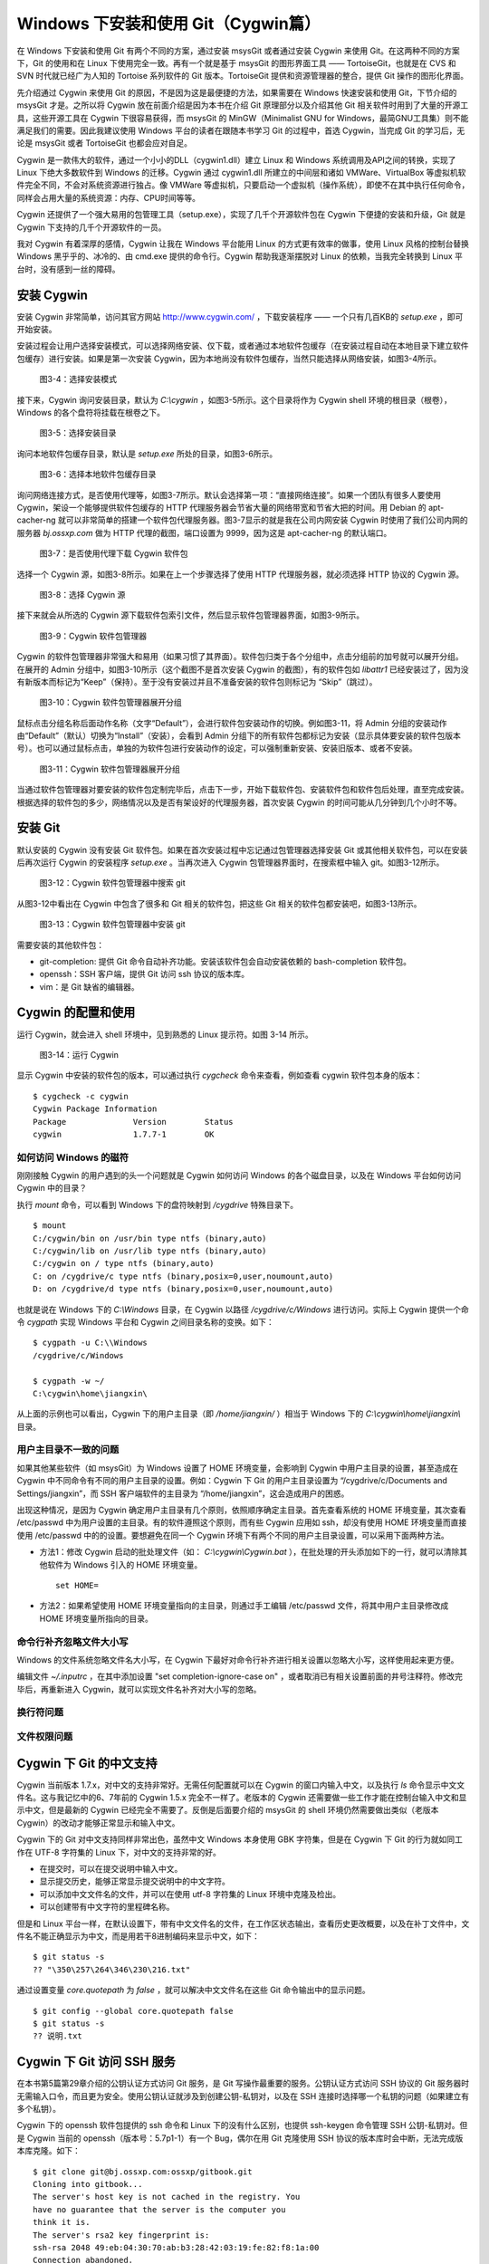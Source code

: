Windows 下安装和使用 Git（Cygwin篇）
=====================================

在 Windows 下安装和使用 Git 有两个不同的方案，通过安装 msysGit 或者通过安装 Cygwin 来使用 Git。在这两种不同的方案下，Git 的使用和在 Linux 下使用完全一致。再有一个就是基于 msysGit 的图形界面工具 —— TortoiseGit，也就是在 CVS 和 SVN 时代就已经广为人知的 Tortoise 系列软件的 Git 版本。TortoiseGit 提供和资源管理器的整合，提供 Git 操作的图形化界面。

先介绍通过 Cygwin 来使用 Git 的原因，不是因为这是最便捷的方法，如果需要在 Windows 快速安装和使用 Git，下节介绍的 msysGit 才是。之所以将 Cygwin 放在前面介绍是因为本书在介绍 Git 原理部分以及介绍其他 Git 相关软件时用到了大量的开源工具，这些开源工具在 Cygwin 下很容易获得，而 msysGit 的 MinGW（Minimalist GNU for Windows，最简GNU工具集）则不能满足我们的需要。因此我建议使用 Windows 平台的读者在跟随本书学习 Git 的过程中，首选 Cygwin，当完成 Git 的学习后，无论是 msysGit 或者 TortoiseGit 也都会应对自足。

Cygwin 是一款伟大的软件，通过一个小小的DLL（cygwin1.dll）建立 Linux 和 Windows 系统调用及API之间的转换，实现了 Linux 下绝大多数软件到 Windows 的迁移。Cygwin 通过 cygwin1.dll 所建立的中间层和诸如 VMWare、VirtualBox 等虚拟机软件完全不同，不会对系统资源进行独占。像 VMWare 等虚拟机，只要启动一个虚拟机（操作系统），即使不在其中执行任何命令，同样会占用大量的系统资源：内存、CPU时间等等。

Cygwin 还提供了一个强大易用的包管理工具（setup.exe），实现了几千个开源软件包在 Cygwin 下便捷的安装和升级，Git 就是 Cygwin 下支持的几千个开源软件的一员。

我对 Cygwin 有着深厚的感情，Cygwin 让我在 Windows 平台能用 Linux 的方式更有效率的做事，使用 Linux 风格的控制台替换 Windows 黑乎乎的、冰冷的、由 cmd.exe 提供的命令行。Cygwin 帮助我逐渐摆脱对 Linux 的依赖，当我完全转换到 Linux 平台时，没有感到一丝的障碍。


安装 Cygwin
-------------

安装 Cygwin 非常简单，访问其官方网站 http://www.cygwin.com/ ，下载安装程序 —— 一个只有几百KB的 `setup.exe` ，即可开始安装。

安装过程会让用户选择安装模式，可以选择网络安装、仅下载，或者通过本地软件包缓存（在安装过程自动在本地目录下建立软件包缓存）进行安装。如果是第一次安装 Cygwin，因为本地尚没有软件包缓存，当然只能选择从网络安装，如图3-4所示。


.. figure:: images/windows/cygwin-2.png
   :scale: 80

   图3-4：选择安装模式

接下来，Cygwin 询问安装目录，默认为 `C:\\cygwin` ，如图3-5所示。这个目录将作为 Cygwin shell 环境的根目录（根卷），Windows 的各个盘符将挂载在根卷之下。

.. figure:: images/windows/cygwin-3.png
   :scale: 80

   图3-5：选择安装目录

询问本地软件包缓存目录，默认是 `setup.exe` 所处的目录，如图3-6所示。

.. figure:: images/windows/cygwin-4.png
   :scale: 80

   图3-6：选择本地软件包缓存目录

询问网络连接方式，是否使用代理等，如图3-7所示。默认会选择第一项：“直接网络连接”。如果一个团队有很多人要使用 Cygwin，架设一个能够提供软件包缓存的 HTTP 代理服务器会节省大量的网络带宽和节省大把的时间。用 Debian 的 apt-cacher-ng 就可以非常简单的搭建一个软件包代理服务器。图3-7显示的就是我在公司内网安装 Cygwin 时使用了我们公司内网的服务器 `bj.ossxp.com` 做为 HTTP 代理的截图，端口设置为 9999，因为这是 apt-cacher-ng 的默认端口。

.. figure:: images/windows/cygwin-5-mirror.png
   :scale: 80

   图3-7：是否使用代理下载 Cygwin 软件包

选择一个 Cygwin 源，如图3-8所示。如果在上一个步骤选择了使用 HTTP 代理服务器，就必须选择 HTTP 协议的 Cygwin 源。

.. figure:: images/windows/cygwin-6.png
   :scale: 80

   图3-8：选择 Cygwin 源

接下来就会从所选的 Cygwin 源下载软件包索引文件，然后显示软件包管理器界面，如图3-9所示。

.. figure:: images/windows/cygwin-8.png
   :scale: 80

   图3-9：Cygwin 软件包管理器

Cygwin 的软件包管理器非常强大和易用（如果习惯了其界面）。软件包归类于各个分组中，点击分组前的加号就可以展开分组。在展开的 Admin 分组中，如图3-10所示（这个截图不是首次安装 Cygwin 的截图），有的软件包如 `libattr1` 已经安装过了，因为没有新版本而标记为“Keep”（保持）。至于没有安装过并且不准备安装的软件包则标记为 “Skip”（跳过）。

.. figure:: images/windows/cygwin-8-expand-admin-group.png
   :scale: 80

   图3-10：Cygwin 软件包管理器展开分组

鼠标点击分组名称后面动作名称（文字“Default”），会进行软件包安装动作的切换。例如图3-11，将 Admin 分组的安装动作由“Default”（默认）切换为“Install”（安装），会看到 Admin 分组下的所有软件包都标记为安装（显示具体要安装的软件包版本号）。也可以通过鼠标点击，单独的为软件包进行安装动作的设定，可以强制重新安装、安装旧版本、或者不安装。

.. figure:: images/windows/cygwin-8-expand-admin-group-install.png
   :scale: 80

   图3-11：Cygwin 软件包管理器展开分组

当通过软件包管理器对要安装的软件包定制完毕后，点击下一步，开始下载软件包、安装软件包和软件包后处理，直至完成安装。根据选择的软件包的多少，网络情况以及是否有架设好的代理服务器，首次安装 Cygwin 的时间可能从几分钟到几个小时不等。

安装 Git
-------------

默认安装的 Cygwin 没有安装 Git 软件包。如果在首次安装过程中忘记通过包管理器选择安装 Git 或其他相关软件包，可以在安装后再次运行 Cygwin 的安装程序 `setup.exe` 。当再次进入 Cygwin 包管理器界面时，在搜索框中输入 git。如图3-12所示。

.. figure:: images/windows/cygwin-8-search-git.png
   :scale: 80

   图3-12：Cygwin 软件包管理器中搜索 git

从图3-12中看出在 Cygwin 中包含了很多和 Git 相关的软件包，把这些 Git 相关的软件包都安装吧，如图3-13所示。

.. figure:: images/windows/cygwin-8-search-git-install.png
   :scale: 80

   图3-13：Cygwin 软件包管理器中安装 git

需要安装的其他软件包：

* git-completion: 提供 Git 命令自动补齐功能。安装该软件包会自动安装依赖的 bash-completion 软件包。
* openssh：SSH 客户端，提供 Git 访问 ssh 协议的版本库。
* vim：是 Git 缺省的编辑器。


Cygwin 的配置和使用
---------------------

运行 Cygwin，就会进入 shell 环境中，见到熟悉的 Linux 提示符。如图 3-14 所示。

.. figure:: images/windows/cygwin-startup.png
   :scale: 80

   图3-14：运行 Cygwin

显示 Cygwin 中安装的软件包的版本，可以通过执行 `cygcheck` 命令来查看，例如查看 cygwin 软件包本身的版本：

::

  $ cygcheck -c cygwin
  Cygwin Package Information
  Package              Version        Status
  cygwin               1.7.7-1        OK

如何访问 Windows 的磁符
^^^^^^^^^^^^^^^^^^^^^^^^

刚刚接触 Cygwin 的用户遇到的头一个问题就是 Cygwin 如何访问 Windows 的各个磁盘目录，以及在 Windows 平台如何访问 Cygwin 中的目录？

执行 `mount` 命令，可以看到 Windows 下的盘符映射到 `/cygdrive` 特殊目录下。

::

  $ mount
  C:/cygwin/bin on /usr/bin type ntfs (binary,auto)
  C:/cygwin/lib on /usr/lib type ntfs (binary,auto)
  C:/cygwin on / type ntfs (binary,auto)
  C: on /cygdrive/c type ntfs (binary,posix=0,user,noumount,auto)
  D: on /cygdrive/d type ntfs (binary,posix=0,user,noumount,auto)

也就是说在 Windows 下的 `C:\\Windows` 目录，在 Cygwin 以路径 `/cygdrive/c/Windows` 进行访问。实际上 Cygwin 提供一个命令 `cygpath` 实现 Windows 平台和 Cygwin 之间目录名称的变换。如下：

::

  $ cygpath -u C:\\Windows
  /cygdrive/c/Windows

  $ cygpath -w ~/
  C:\cygwin\home\jiangxin\

从上面的示例也可以看出，Cygwin 下的用户主目录（即 `/home/jiangxin/` ）相当于 Windows 下的 `C:\\cygwin\\home\\jiangxin\\` 目录。

用户主目录不一致的问题
^^^^^^^^^^^^^^^^^^^^^^^^

如果其他某些软件（如 msysGit）为 Windows 设置了 HOME 环境变量，会影响到 Cygwin 中用户主目录的设置，甚至造成在 Cygwin 中不同命令有不同的用户主目录的设置。例如：Cygwin 下 Git 的用户主目录设置为 “/cygdrive/c/Documents and Settings/jiangxin”，而 SSH 客户端软件的主目录为 “/home/jiangxin”，这会造成用户的困惑。

出现这种情况，是因为 Cygwin 确定用户主目录有几个原则，依照顺序确定主目录。首先查看系统的 HOME 环境变量，其次查看 /etc/passwd 中为用户设置的主目录。有的软件遵照这个原则，而有些 Cygwin 应用如 ssh，却没有使用 HOME 环境变量而直接使用 /etc/passwd 中的的设置。要想避免在同一个 Cygwin 环境下有两个不同的用户主目录设置，可以采用下面两种方法。

* 方法1：修改 Cygwin 启动的批处理文件（如： `C:\\cygwin\\Cygwin.bat` ），在批处理的开头添加如下的一行，就可以清除其他软件为 Windows 引入的 HOME 环境变量。

  ::

    set HOME=

* 方法2：如果希望使用 HOME 环境变量指向的主目录，则通过手工编辑 /etc/passwd 文件，将其中用户主目录修改成 HOME 环境变量所指向的目录。

命令行补齐忽略文件大小写
^^^^^^^^^^^^^^^^^^^^^^^^^

Windows 的文件系统忽略文件名大小写，在 Cygwin 下最好对命令行补齐进行相关设置以忽略大小写，这样使用起来更方便。

编辑文件 `~/.inputrc` ，在其中添加设置 "set completion-ignore-case on" ，或者取消已有相关设置前面的井号注释符。修改完毕后，再重新进入 Cygwin，就可以实现文件名补齐对大小写的忽略。

换行符问题
^^^^^^^^^^^^^^^^^

文件权限问题
^^^^^^^^^^^^^^^^^

Cygwin 下 Git 的中文支持
-------------------------

Cygwin 当前版本 1.7.x，对中文的支持非常好。无需任何配置就可以在 Cygwin 的窗口内输入中文，以及执行 `ls` 命令显示中文文件名。这与我记忆中的6、7年前的 Cygwin 1.5.x 完全不一样了。老版本的 Cygwin 还需要做一些工作才能在控制台输入中文和显示中文，但是最新的 Cygwin 已经完全不需要了。反倒是后面要介绍的 msysGit 的 shell 环境仍然需要做出类似（老版本 Cygwin）的改动才能够正常显示和输入中文。

Cygwin 下的 Git 对中文支持同样非常出色，虽然中文 Windows 本身使用 GBK 字符集，但是在 Cygwin 下 Git 的行为就如同工作在 UTF-8 字符集的 Linux 下，对中文的支持非常的好。

* 在提交时，可以在提交说明中输入中文。
* 显示提交历史，能够正常显示提交说明中的中文字符。
* 可以添加中文文件名的文件，并可以在使用 utf-8 字符集的 Linux 环境中克隆及检出。
* 可以创建带有中文字符的里程碑名称。

但是和 Linux 平台一样，在默认设置下，带有中文文件名的文件，在工作区状态输出，查看历史更改概要，以及在补丁文件中，文件名不能正确显示为中文，而是用若干8进制编码来显示中文，如下：

::

  $ git status -s
  ?? "\350\257\264\346\230\216.txt"

通过设置变量 `core.quotepath` 为 `false` ，就可以解决中文文件名在这些 Git 命令输出中的显示问题。

::

  $ git config --global core.quotepath false
  $ git status -s
  ?? 说明.txt

Cygwin 下 Git 访问 SSH 服务
----------------------------

在本书第5篇第29章介绍的公钥认证方式访问 Git 服务，是 Git 写操作最重要的服务。公钥认证方式访问 SSH 协议的 Git 服务器时无需输入口令，而且更为安全。使用公钥认证就涉及到创建公钥-私钥对，以及在 SSH 连接时选择哪一个私钥的问题（如果建立有多个私钥）。

Cygwin 下的 openssh 软件包提供的 ssh 命令和 Linux 下的没有什么区别，也提供 ssh-keygen 命令管理 SSH 公钥-私钥对。但是 Cygwin 当前的 openssh（版本号：5.7p1-1）有一个 Bug，偶尔在用 Git 克隆使用 SSH 协议的版本库时会中断，无法完成版本库克隆。如下：

::

  $ git clone git@bj.ossxp.com:ossxp/gitbook.git
  Cloning into gitbook...
  The server's host key is not cached in the registry. You
  have no guarantee that the server is the computer you
  think it is.
  The server's rsa2 key fingerprint is:
  ssh-rsa 2048 49:eb:04:30:70:ab:b3:28:42:03:19:fe:82:f8:1a:00
  Connection abandoned.
  fatal: The remote end hung up unexpectedly

如果读者也遇到同样的问题，建议使用 PuTTY 提供的 plink.exe 做为 SSH 客户端，替代存在问题的 Cygwin 自带的 ssh 命令。

安装 PuTTY
^^^^^^^^^^^

PuTTY 是 Windows 下一个开源软件，提供 SSH 客户端服务，还包括公钥管理相关工具。访问 PuTTY 的主页（http://www.chiark.greenend.org.uk/~sgtatham/putty/），下载并安装 PuTTY。安装完毕会发现 PuTTY 软件包包含了好几个可执行程序，对于和 Git 整合，下面几个命令会用到。

* Plink： 即 plink.exe，是命令行的 SSH 客户端，用于替代 ssh 命令。默认安装于 `C:\\Program Files\\PuTTY\\plink.exe` 。
* PuTTYgen ：用于管理 PuTTY 格式的私钥，也可以用于将 openssh 格式的私钥转换为 PuTTY 格式的私钥。
* Pageant ：是 SSH 认证代理，运行于后台，负责为 SSH 连接提供私钥访问服务。

PuTTY 格式的私钥
^^^^^^^^^^^^^^^^^

PuTTY 使用自定义格式的私钥文件（扩展名为 `.ppk` ），而不能直接使用 openssh 格式的私钥。即用 openssh 的 ssh-keygen 命令创建的私钥不能直接被 PuTTY 拿过来使用，必需经过转换。程序 PuTTYgen 可以实现私钥格式的转换。

运行 PuTTYgen 程序，如图3-15所示。

.. figure:: images/windows/putty-keygen-1.png
   :scale: 80

   图3-15：运行 PuTTYgen 程序

PuTTYgen 既可以重新创建私钥文件，也可以通过点击加载按钮（load）读取 openssh 格式的私钥文件，从而可以将其转换为 PuTTY 格式私钥。点击加载按钮，会弹出文件选择对话框，选择 openssh 格式的私钥文件（如文件 id_rsa），如果转换成功，会显示如图3-16的界面。

.. figure:: images/windows/putty-keygen-2.png
   :scale: 80

   图3-16：PuTTYgen 完成私钥加载

然后点击 “Save private key”（保存私钥），就可以将私钥保存为 PuTTY 的 `.ppk` 格式的私钥。例如将私钥保存到文件 `~/.ssh/jiangxin-cygwin.ppk` 中。

Git 使用 Pageant 进行公钥认证
^^^^^^^^^^^^^^^^^^^^^^^^^^^^^^^

Git 在使用命令行工具 Plink（ `plink.exe` ）做为 SSH 客户端访问 SSH 协议的版本库服务器时，如何选择公钥呢？使用 Pageant 是一个非常好的选择。Pageant 是 PuTTY 软件包中为各个 PuTTY 应用提供私钥请求的代理软件，当 Plink 连接 SSH 服务器需要请求公钥认证时，Pageant 就会提供给 Plink 相应的私钥。

运行 Pageant ，启动后显示为托盘区中的一个图标，在后台运行。当使用鼠标右键单击 Pageant 的图标，就会显示弹出菜单如图3-17所示。

.. figure:: images/windows/pageant.png
   :scale: 80

   图3-17：Pageant 的弹出菜单

点击弹出菜单中的 “Add Key”（添加私钥）按钮，弹出文件选择框，选择扩展名为 `.ppk` 的 PuTTY 格式的公钥，即完成了 Pageant 的私钥准备工作。

接下来，还需要对 Git 进行设置，设置 Git 使用 `plink.exe` 做为 SSH 客户端，而不是缺省的 `ssh`  命令。通过设置 GIT_SSH 环境变量即可实现。

::

  $ export GIT_SSH=/cygdrive/c/Program\ Files/PuTTY/plink.exe

上面在设置 GIT_SSH 环境变量的过程中，使用了 Cygwin 格式的路径，而非 Windows 格式，这是因为 Git 是在 Cygwin 的环境中调用 `plink.exe` 命令的，当然要使用 Cygwin 能够理解的路径。

然后就可以用 Git 访问 SSH 协议的 Git 服务器了。运行在后台的 Pageant 会在需要的时候为 plink.exe 提供私钥访问服务。但在首次连接一个使用 SSH 协议的 Git 服务器的时候，很可能会因为远程SSH服务器的公钥没有经过确认导致 git 命令执行失败。如下所示。

::

  $ git clone git@bj.ossxp.com:ossxp/gitbook.git
  Cloning into gitbook...
  The server's host key is not cached in the registry. You
  have no guarantee that the server is the computer you
  think it is.
  The server's rsa2 key fingerprint is:
  ssh-rsa 2048 49:eb:04:30:70:ab:b3:28:42:03:19:fe:82:f8:1a:00
  Connection abandoned.
  fatal: The remote end hung up unexpectedly

这是因为首次连接一个 SSH 服务器时，要对其公钥进行确认（以防止被钓鱼），而运行于 Git 下的 `plink.exe` 没有机会从用户那里获取输入以建立对该SSH服务器公钥的信任，因此 Git 访问失败。解决办法非常简单，就是直接运行 `plink.exe` 连接一次远程 SSH 服务器，对公钥确认进行应答。如下：

::

  $ /cygdrive/c/Program\ Files/PuTTY/plink.exe git@bj.ossxp.com
  The server's host key is not cached in the registry. You
  have no guarantee that the server is the computer you
  think it is.
  The server's rsa2 key fingerprint is:
  ssh-rsa 2048 49:eb:04:30:70:ab:b3:28:42:03:19:fe:82:f8:1a:00
  If you trust this host, enter "y" to add the key to
  PuTTY's cache and carry on connecting.
  If you want to carry on connecting just once, without
  adding the key to the cache, enter "n".
  If you do not trust this host, press Return to abandon the
  connection.
  Store key in cache? (y/n)

输入 “y”，将公钥保存在信任链中，以后再次连接就不会弹出该确认应答了。当然执行 Git 命令，也就可以成功执行了。

使用自定义 SSH 脚本取代 Pageant
^^^^^^^^^^^^^^^^^^^^^^^^^^^^^^^^^^^

使用 Pageant 还要在每次启动 Pageant 时手动选择私钥文件，比较的麻烦。实际上可以创建一个脚本对 `plink.exe` 进行封装，在封装的脚本中指定私钥文件，这样就可以不必使用 Pageant 而实现公钥认证了。

例如：创建脚本 `~/bin/ssh-jiangxin` ，文件内容如下了：

::

  #!/bin/sh

  /cygdrive/c/Program\ Files/PuTTY/plink.exe -i c:/cygwin/home/jiangxin/.ssh/jiangxin-cygwin.ppk $*

设置该脚本可执行。

::

  $ chmod a+x ~/bin/ssh-jiangxin

通过该脚本和远程 SSH 服务器连接，使用下面的命令：

::

  $ ~/bin/ssh-jiangxin git@bj.ossxp.com
  Using username "git".
  Server refused to allocate pty
  hello jiangxin, the gitolite version here is v1.5.5-9-g4c11bd8
  the gitolite config gives you the following access:
       R          gistore-bj.ossxp.com/.*$
       R          gistore-ossxp.com/.*$
    C  R  W       ossxp/.*$
       R  W       test/repo1
       R  W       test/repo2
       R  W       test/repo3
      @R @W       test/repo4
   @C @R  W       users/jiangxin/.+$


设置 GIT_SSH 变量，使之指向新建立的脚本，然后就可以使用 Git 来连接 SSH 协议的 Git 库了。

::

  $ export GIT_SSH=~/bin/ssh-jiangxin




